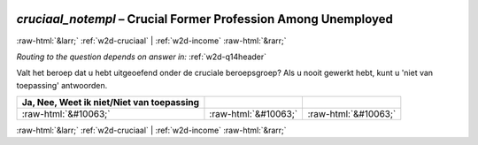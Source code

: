 .. _w2d-cruciaal_notempl:

 
 .. role:: raw-html(raw) 
        :format: html 

`cruciaal_notempl` – Crucial Former Profession Among Unemployed
===============================================================


:raw-html:`&larr;` :ref:`w2d-cruciaal` | :ref:`w2d-income` :raw-html:`&rarr;` 

*Routing to the question depends on answer in:* :ref:`w2d-q14header`

Valt het beroep dat u hebt uitgeoefend onder de cruciale beroepsgroep? Als u nooit gewerkt hebt, kunt u 'niet van toepassing' antwoorden.

.. csv-table::
   :delim: |
   :header: Ja, Nee, Weet ik niet/Niet van toepassing

           :raw-html:`&#10063;`|:raw-html:`&#10063;`|:raw-html:`&#10063;`

.. image:: ../_screenshots/w2-cruciaal_notempl.png


:raw-html:`&larr;` :ref:`w2d-cruciaal` | :ref:`w2d-income` :raw-html:`&rarr;` 

